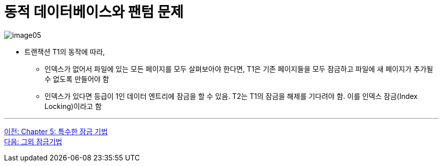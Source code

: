 = 동적 데이터베이스와 팬텀 문제

image:../images/image05.png[]

* 트랜잭션 T1의 동작에 따라,
** 인덱스가 없어서 파일에 있는 모든 페이지를 모두 살펴보아야 한다면, T1은 기존 페이지들을 모두 잠금하고 파일에 새 페이지가 추가될 수 없도록 만들어야 함
** 인덱스가 있다면 등급이 1인 데이터 엔트리에 잠금을 할 수 있음. T2는 T1의 잠금을 해제를 기다려야 함. 이를 인덱스 잠금(Index Locking)이라고 함

---

link:./05-1_chapter5_special_lock.adoc[이전: Chapter 5: 특수한 잠금 기법] +
link:./05-3_another_lock.adoc[다음: 그외 잠금기법]
